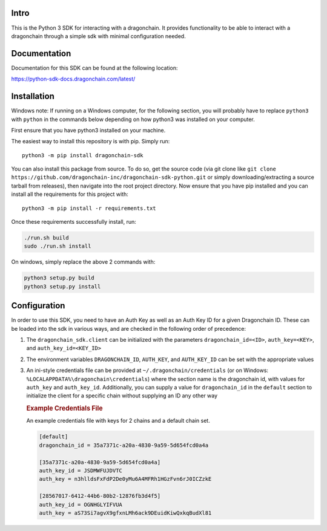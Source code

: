 .. image:: https://travis-ci.org/dragonchain-inc/dragonchain-sdk-python.svg?branch=master
   :target: https://travis-ci.org/dragonchain-inc/dragonchain-sdk-python
   :alt: Build Status
.. image:: https://api.codeclimate.com/v1/badges/d9ab43d29af318ec4121/test_coverage
   :target: https://codeclimate.com/github/dragonchain-inc/dragonchain-sdk-python/test_coverage
   :alt: Test Coverage
.. image:: https://pypip.in/v/dragonchain-sdk/badge.png
   :target: https://pypi.org/project/dragonchain-sdk/
   :alt: Latest PyPI version

Intro
-----

This is the Python 3 SDK for interacting with a dragonchain. It provides
functionality to be able to interact with a dragonchain through a simple
sdk with minimal configuration needed.

Documentation
-------------

Documentation for this SDK can be found at the following location:

https://python-sdk-docs.dragonchain.com/latest/

Installation
------------

Windows note: If running on a Windows computer, for the following
section, you will probably have to replace ``python3`` with ``python``
in the commands below depending on how python3 was installed on your
computer.

First ensure that you have python3 installed on your machine.

The easiest way to install this repository is with pip. Simply run:

::

   python3 -m pip install dragonchain-sdk

You can also install this package from source. To do so, get the source
code (via git clone like
``git clone https://github.com/dragonchain-inc/dragonchain-sdk-python.git``
or simply downloading/extracting a source tarball from releases), then
navigate into the root project directory. Now ensure that you have pip
installed and you can install all the requirements for this project
with:

::

   python3 -m pip install -r requirements.txt

Once these requirements successfully install, run:

.. code:: sh

   ./run.sh build
   sudo ./run.sh install

On windows, simply replace the above 2 commands with:

.. code:: bat

   python3 setup.py build
   python3 setup.py install

Configuration
-------------

In order to use this SDK, you need to have an Auth Key as well as an
Auth Key ID for a given Dragonchain ID. These can be loaded into the sdk
in various ways, and are checked in the following order of precedence:

1. The ``dragonchain_sdk.client`` can be initialized with the parameters
   ``dragonchain_id=<ID>``, ``auth_key=<KEY>``, and
   ``auth_key_id=<KEY_ID>``

2. The environment variables ``DRAGONCHAIN_ID``,
   ``AUTH_KEY``, and ``AUTH_KEY_ID`` can be set
   with the appropriate values

3. An ini-style credentials file can be provided at
   ``~/.dragonchain/credentials`` (or on Windows:
   ``%LOCALAPPDATA%\dragonchain\credentials``) where the section name is
   the dragonchain id, with values for ``auth_key`` and ``auth_key_id``.
   Additionally, you can supply a value for ``dragonchain_id`` in the
   ``default`` section to initialize the client for a specific chain
   without supplying an ID any other way

   .. rubric:: Example Credentials File
      :name: example-credentials-file

   An example credentials file with keys for 2 chains and a default
   chain set.

   .. code:: ini

      [default]
      dragonchain_id = 35a7371c-a20a-4830-9a59-5d654fcd0a4a

      [35a7371c-a20a-4830-9a59-5d654fcd0a4a]
      auth_key_id = JSDMWFUJDVTC
      auth_key = n3hlldsFxFdP2De0yMu6A4MFRh1HGzFvn6rJ0ICZzkE

      [28567017-6412-44b6-80b2-12876fb3d4f5]
      auth_key_id = OGNHGLYIFVUA
      auth_key = aS73Si7agvX9gfxnLMh6ack9DEuidKiwQxkqBudXl81



